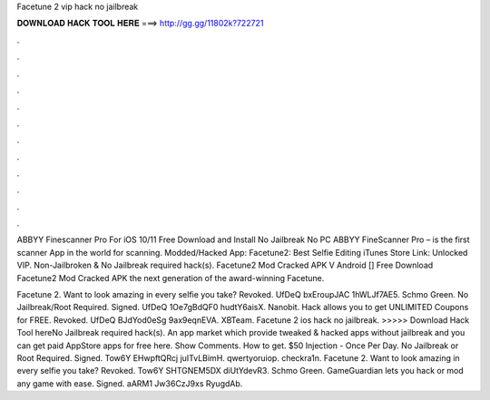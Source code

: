 Facetune 2 vip hack no jailbreak



𝐃𝐎𝐖𝐍𝐋𝐎𝐀𝐃 𝐇𝐀𝐂𝐊 𝐓𝐎𝐎𝐋 𝐇𝐄𝐑𝐄 ===> http://gg.gg/11802k?722721



.



.



.



.



.



.



.



.



.



.



.



.

ABBYY Finescanner Pro For iOS 10/11 Free Download and Install No Jailbreak No PC ABBYY FineScanner Pro – is the first scanner App in the world for scanning. Modded/Hacked App: Facetune2: Best Selfie Editing iTunes Store Link: Unlocked VIP. Non-Jailbroken & No Jailbreak required hack(s). Facetune2 Mod Cracked APK V Android [] Free Download Facetune2 Mod Cracked APK the next generation of the award-winning Facetune.

Facetune 2. Want to look amazing in every selfie you take? Revoked. UfDeQ bxEroupJAC 1hWLJf7AE5. Schmo Green. No Jailbreak/Root Required. Signed. UfDeQ 1Oe7gBdQF0 hudtY6aisX. Nanobit. Hack allows you to get UNLIMITED Coupons for FREE. Revoked. UfDeQ BJdYod0eSg 9ax9eqnEVA. XBTeam. Facetune 2 ios hack no jailbreak. >>>>> Download Hack Tool hereNo Jailbreak required hack(s). An app market which provide tweaked & hacked apps without jailbreak and you can get paid AppStore apps for free here. Show Comments. How to get. $50 Injection - Once Per Day. No Jailbreak or Root Required. Signed. Tow6Y EHwpftQRcj juITvLBimH. qwertyoruiop. checkra1n. Facetune 2. Want to look amazing in every selfie you take? Revoked. Tow6Y SHTGNEM5DX diUtYdevR3. Schmo Green. GameGuardian lets you hack or mod any game with ease. Signed. aARM1 Jw36CzJ9xs RyugdAb.
